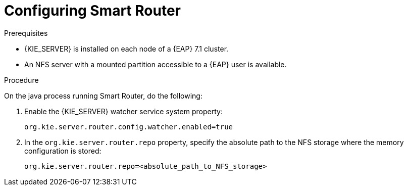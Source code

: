 [id='clustering-smartrouter-pc-proc_{context}']

= Configuring Smart Router

.Prerequisites
* {KIE_SERVER} is installed on each node of a {EAP} 7.1 cluster.
* An NFS server with a mounted partition accessible to a {EAP} user is available.

.Procedure
On the java process running Smart Router, do the following:

. Enable the {KIE_SERVER} watcher service system property:
+
[source]
----
org.kie.server.router.config.watcher.enabled=true
----
. In the `org.kie.server.router.repo` property, specify the absolute path to the NFS storage where the memory configuration is stored:
+
[source]
----
org.kie.server.router.repo=<absolute_path_to_NFS_storage>
----

